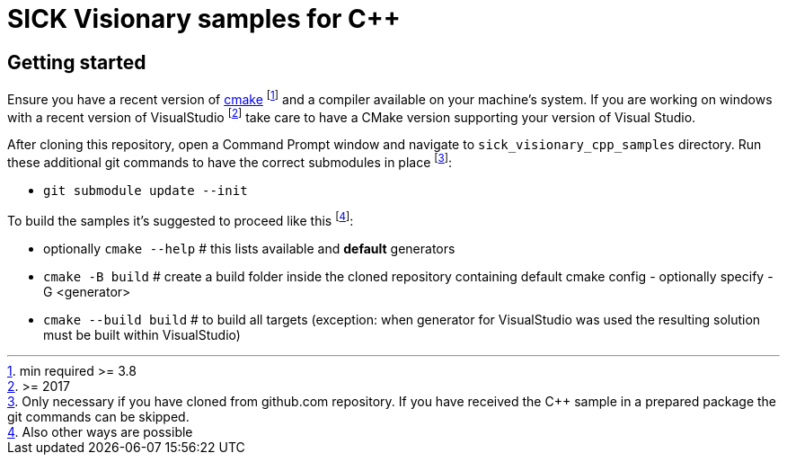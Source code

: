 = SICK Visionary samples for C++
:source-highlighter: rouge


== Getting started

Ensure you have a recent version of https://cmake.org/install/[cmake] footnote:[min required >= 3.8] and a compiler available on your machine's system.
If you are working on windows with a recent version of VisualStudio
footnote:[>= 2017] take care to have a CMake version supporting your version of Visual Studio.

After cloning this repository, open a Command Prompt window and navigate to `sick_visionary_cpp_samples` directory. Run these additional git commands to have the correct submodules in place
footnote:[Only necessary if you have cloned from github.com repository. If you have received the C++ sample in a prepared package the git commands can be skipped.]:

* `git submodule update --init`

To build the samples it's suggested to proceed like this
footnote:[Also other ways are possible]:

* optionally `cmake --help` # this lists available and *default* generators
* `cmake -B build` # create a build folder inside the cloned repository containing default cmake config - optionally specify -G <generator>
* `cmake --build build` # to build all targets (exception: when generator for VisualStudio was used the resulting solution must be built within VisualStudio)
